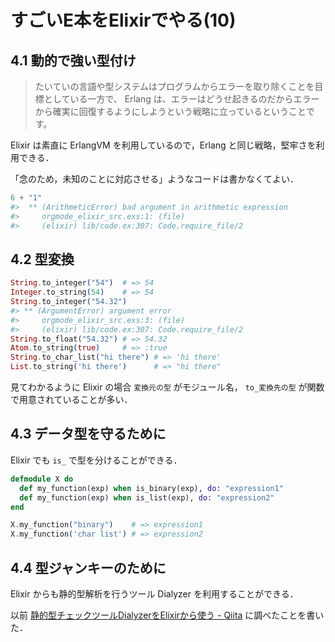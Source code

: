 * すごいE本をElixirでやる(10)
** 4.1 動的で強い型付け

#+begin_quote
たいていの言語や型システムはプログラムからエラーを取り除くことを目標としている一方で、
Erlang は、エラーはどうせ起きるのだからエラーから確実に回復するようにしようという戦略に立っているということです。
#+end_quote

Elixir は素直に ErlangVM を利用しているので，Erlang と同じ戦略，堅牢さを利用できる．

「念のため，未知のことに対応させる」ようなコードは書かなくてよい．

#+begin_src elixir
6 + "1"
#>  ** (ArithmeticError) bad argument in arithmetic expression
#>     orgmode_elixir_src.exs:1: (file)
#>     (elixir) lib/code.ex:307: Code.require_file/2
#+end_src

** 4.2 型変換

#+begin_src elixir
String.to_integer("54")  # => 54
Integer.to_string(54)    # => 54
String.to_integer("54.32")
#> ** (ArgumentError) argument error
#>     orgmode_elixir_src.exs:3: (file)
#>     (elixir) lib/code.ex:307: Code.require_file/2
String.to_float("54.32") # => 54.32
Atom.to_string(true)     # => :true
String.to_char_list("hi there") # => 'hi there'
List.to_string('hi there')      # => "hi there"
#+end_src

見てわかるように Elixir の場合 =変換元の型= がモジュール名， =to_変換先の型= が関数で用意されていることが多い．

** 4.3 データ型を守るために

Elixir でも =is_= で型を分けることができる．

#+begin_src elixir
defmodule X do
  def my_function(exp) when is_binary(exp), do: "expression1"
  def my_function(exp) when is_list(exp), do: "expression2"
end

X.my_function("binary")    # => expression1
X.my_function('char list') # => expression2
#+end_src

** 4.4 型ジャンキーのために

Elixir からも静的型解析を行うツール Dialyzer を利用することができる．

以前 [[http://qiita.com/niku/items/826f3c39c2b8bd99eb5a][静的型チェックツールDialyzerをElixirから使う - Qiita]] に調べたことを書いた．
